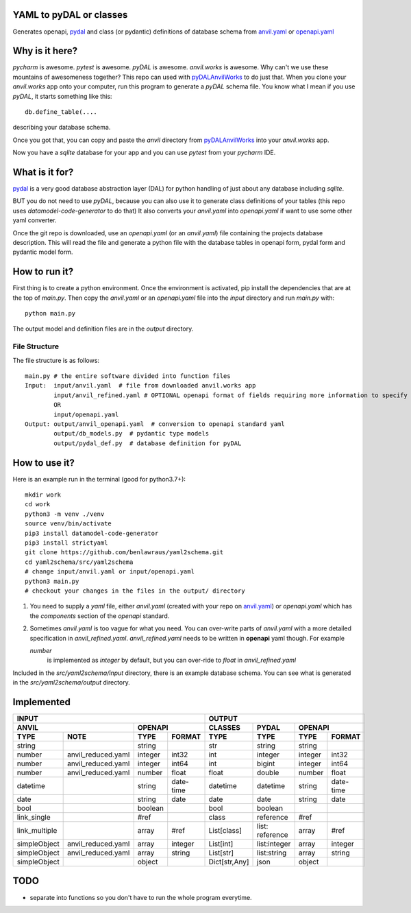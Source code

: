 YAML to pyDAL or classes
------------
Generates openapi, `pydal <https://py4web.com/_documentation/static/en/chapter-07.html>`_
and class (or pydantic)  definitions of database schema from `anvil.yaml <https://anvil.works>`_ or
`openapi.yaml <https://swagger.io/docs/specification/about/>`_

Why is it here?
---------------
*pycharm* is awesome. *pytest* is awesome. *pyDAL* is awesome. *anvil.works* is awesome.
Why can't we use these mountains of awesomeness together?
This repo can used with `pyDALAnvilWorks <https://github.com/benlawraus/pyDALAnvilWorks>`_ to do just that.
When you clone your *anvil.works* app onto your computer, run this program to generate a *pyDAL* schema file.
You know what I mean if you use *pyDAL*, it starts something like this::

    db.define_table(....

describing your database schema.

Once you got that, you can copy and paste the `anvil` directory from `pyDALAnvilWorks <https://github.com/benlawraus/pyDALAnvilWorks>`_
into your *anvil.works* app.

Now you have a `sqlite` database for your app and you can use *pytest* from your *pycharm* IDE.

What is it for?
---------------
`pydal <https://py4web.com/_documentation/static/en/chapter-07.html>`_ is a very good database abstraction layer (DAL)
for python handling of just about any database including `sqlite`.

BUT you do not need to use *pyDAL*, because you can also use it to generate class definitions of your tables (this repo uses `datamodel-code-generator` to do that)
It also converts your `anvil.yaml` into `openapi.yaml` if want to use some other yaml converter.


Once the git repo is downloaded, use an `openapi.yaml` (or an `anvil.yaml`) file containing the
projects database description. This will read the file and generate a python file with the database
tables in openapi form, pydal form and pydantic model form.

How to run it?
---------------
First thing is to create a python environment. Once the environment is activated,
pip install the dependencies that are at the top of `main.py`.
Then copy the `anvil.yaml` or an `openapi.yaml` file into the `input` directory and run
`main.py` with::

    python main.py

The output model and definition files are in the `output` directory.

File Structure
^^^^^^^^^^^^^^
The file structure is as follows::

    main.py # the entire software divided into function files
    Input:  input/anvil.yaml  # file from downloaded anvil.works app
            input/anvil_refined.yaml # OPTIONAL openapi format of fields requiring more information to specify
            OR
            input/openapi.yaml
    Output: output/anvil_openapi.yaml  # conversion to openapi standard yaml
            output/db_models.py  # pydantic type models
            output/pydal_def.py  # database definition for pyDAL


How to use it?
--------------
Here is an example run in the terminal (good for python3.7+)::

    mkdir work
    cd work
    python3 -m venv ./venv
    source venv/bin/activate
    pip3 install datamodel-code-generator
    pip3 install strictyaml
    git clone https://github.com/benlawraus/yaml2schema.git
    cd yaml2schema/src/yaml2schema
    # change input/anvil.yaml or input/openapi.yaml
    python3 main.py
    # checkout your changes in the files in the output/ directory

#.  You need to supply a `yaml` file, either `anvil.yaml` (created with your repo on `anvil.yaml <https://anvil.works>`_)
    or `openapi.yaml` which has the `components` section of the `openapi` standard.
#.  Sometimes `anvil.yaml` is too vague for what you need. You can over-write parts of `anvil.yaml`
    with a more detailed specification in `anvil_refined.yaml`. `anvil_refined.yaml` needs to be written in **openapi** yaml though.
    For example

    `number`
            is implemented as `integer` by default, but you can over-ride to `float` in `anvil_refined.yaml`

Included in the `src/yaml2schema/input` directory, there is an example database schema. You can see
what is generated in the `src/yaml2schema/output` directory.

Implemented
-----------
============= ================== ======= ========= ============= =============== ======= =========
INPUT                                                            OUTPUT
-------------------------------------------------- -----------------------------------------------
ANVIL                            OPENAPI           CLASSES       PYDAL           OPENAPI
-------------------------------- ----------------- ------------- --------------- -----------------
TYPE          NOTE               TYPE    FORMAT    TYPE          TYPE            TYPE    FORMAT
============= ================== ======= ========= ============= =============== ======= =========
string                           string            str           string          string
number        anvil_reduced.yaml integer int32     int           integer         integer int32
number        anvil_reduced.yaml integer int64     int           bigint          integer int64
number        anvil_reduced.yaml number  float     float         double          number  float
datetime                         string  date-time datetime      datetime        string  date-time
date                             string  date      date          date            string  date
bool                             boolean           bool          boolean
link_single                      #ref              class         reference       #ref
link_multiple                    array   #ref      List[class]   list: reference array   #ref
simpleObject  anvil_reduced.yaml array   integer   List[int]     list:integer    array   integer
simpleObject  anvil_reduced.yaml array   string    List[str]     list:string     array   string
simpleObject                     object            Dict[str,Any] json            object
============= ================== ======= ========= ============= =============== ======= =========


TODO
------
- separate into functions so you don't have to run the whole program everytime.
